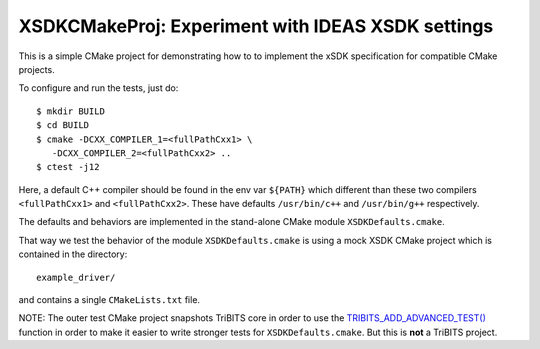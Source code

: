 ===================================================
XSDKCMakeProj: Experiment with IDEAS XSDK settings
===================================================

This is a simple CMake project for demonstrating how to to implement the xSDK
specification for compatible CMake projects.

To configure and run the tests, just do::

  $ mkdir BUILD
  $ cd BUILD
  $ cmake -DCXX_COMPILER_1=<fullPathCxx1> \
     -DCXX_COMPILER_2=<fullPathCxx2> ..
  $ ctest -j12

Here, a default C++ compiler should be found in the env var ``${PATH}`` which
different than these two compilers ``<fullPathCxx1>`` and ``<fullPathCxx2>``.
These have defaults ``/usr/bin/c++`` and ``/usr/bin/g++`` respectively.

The defaults and behaviors are implemented in the stand-alone CMake module
``XSDKDefaults.cmake``.

That way we test the behavior of the module ``XSDKDefaults.cmake`` is using a
mock XSDK CMake project which is contained in the directory::

  example_driver/

and contains a single ``CMakeLists.txt`` file.

NOTE: The outer test CMake project snapshots TriBITS core in order to use the
`TRIBITS_ADD_ADVANCED_TEST()`_ function in order to make it easier to write
stronger tests for ``XSDKDefaults.cmake``.  But this is **not** a TriBITS
project.

.. _TRIBITS_ADD_ADVANCED_TEST(): https://tribits.org/doc/TribitsDevelopersGuide.html#tribits-add-advanced-test 
